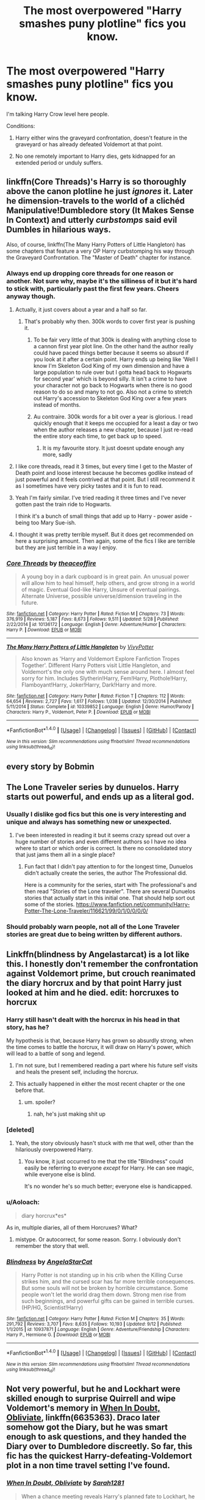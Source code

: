 #+TITLE: The most overpowered "Harry smashes puny plotline" fics you know.

* The most overpowered "Harry smashes puny plotline" fics you know.
:PROPERTIES:
:Score: 27
:DateUnix: 1508584884.0
:DateShort: 2017-Oct-21
:FlairText: Request
:END:
I'm talking Harry Crow level here people.

Conditions:

1. Harry either wins the graveyard confrontation, doesn't feature in the graveyard or has already defeated Voldemort at that point.

2. No one remotely important to Harry dies, gets kidnapped for an extended period or unduly suffers.


** linkffn(Core Threads)'s Harry is so thoroughly above the canon plotline he just /ignores/ it. Later he dimension-travels to the world of a clichéd Manipulative!Dumbledore story (It Makes Sense In Context) and utterly /curbstomps/ said evil Dumbles in hilarious ways.

Also, of course, linkffn(The Many Harry Potters of Little Hangleton) has some chapters that feature a very OP Harry curbstomping his way through the Graveyard Confrontation. The "Master of Death" chapter for instance.
:PROPERTIES:
:Author: Achille-Talon
:Score: 21
:DateUnix: 1508586607.0
:DateShort: 2017-Oct-21
:END:

*** Always end up dropping core threads for one reason or another. Not sure why, maybe it's the silliness of it but it's hard to stick with, particularly past the first few years. Cheers anyway though.
:PROPERTIES:
:Score: 9
:DateUnix: 1508588347.0
:DateShort: 2017-Oct-21
:END:

**** Actually, it just covers about a year and a half so far.
:PROPERTIES:
:Author: Achille-Talon
:Score: 7
:DateUnix: 1508588510.0
:DateShort: 2017-Oct-21
:END:

***** That's probably why then. 300k words to cover first year is pushing it.
:PROPERTIES:
:Score: 4
:DateUnix: 1508588620.0
:DateShort: 2017-Oct-21
:END:

****** To be fair very little of that 300k is dealing with anything close to a cannon first year plot line. On the other hand the author really could have paced things better because it seems so absurd if you look at it after a certain point. Harry ends up being like 'Well I know I'm Skeleton God King of my own dimension and have a large population to rule over but I gotta head back to Hogwarts for second year' which is beyond silly. It isn't a crime to have your character not go back to Hogwarts when there is no good reason to do so and many to not go. Also not a crime to stretch out Harry's accession to Skeleton God King over a few years instead of months.
:PROPERTIES:
:Author: Sarasin
:Score: 10
:DateUnix: 1508615485.0
:DateShort: 2017-Oct-21
:END:


****** Au contraire. 300k words for a bit over a year is glorious. I read quickly enough that it keeps me occupied for a least a day or two when the author releases a new chapter, because I just re-read the entire story each time, to get back up to speed.
:PROPERTIES:
:Author: Aoloach
:Score: -1
:DateUnix: 1508600837.0
:DateShort: 2017-Oct-21
:END:

******* It is my favourite story. It just doesnt update enough any more, sadly
:PROPERTIES:
:Author: Remmarb
:Score: 1
:DateUnix: 1508611695.0
:DateShort: 2017-Oct-21
:END:


**** I like core threads, read it 3 times, but every time I get to the Master of Death point and loose interest because he becomes godlike instead of just powerful and it feels contrived at that point. But I still recommend it as I sometimes have very picky tastes and it is fun to read.
:PROPERTIES:
:Author: LurkerBeDammed
:Score: 1
:DateUnix: 1508608331.0
:DateShort: 2017-Oct-21
:END:


**** Yeah I'm fairly similar. I've tried reading it three times and I've never gotten past the train ride to Hogwarts.

I think it's a bunch of small things that add up to Harry - power aside - being too Mary Sue-ish.
:PROPERTIES:
:Author: TheVoteMote
:Score: 1
:DateUnix: 1508719965.0
:DateShort: 2017-Oct-23
:END:


**** I thought it was pretty terrible myself. But it does get recommended on here a surprising amount. Then again, some of the fics I like are terrible but they are just terrible in a way I enjoy.
:PROPERTIES:
:Author: cyclicalbeats
:Score: 1
:DateUnix: 1508897219.0
:DateShort: 2017-Oct-25
:END:


*** [[http://www.fanfiction.net/s/10136172/1/][*/Core Threads/*]] by [[https://www.fanfiction.net/u/4665282/theaceoffire][/theaceoffire/]]

#+begin_quote
  A young boy in a dark cupboard is in great pain. An unusual power will allow him to heal himself, help others, and grow strong in a world of magic. Eventual God-like Harry, Unsure of eventual pairings. Alternate Universe, possible universe/dimension traveling in the future.
#+end_quote

^{/Site/: [[http://www.fanfiction.net/][fanfiction.net]] *|* /Category/: Harry Potter *|* /Rated/: Fiction M *|* /Chapters/: 73 *|* /Words/: 376,919 *|* /Reviews/: 5,187 *|* /Favs/: 8,673 *|* /Follows/: 9,511 *|* /Updated/: 5/28 *|* /Published/: 2/22/2014 *|* /id/: 10136172 *|* /Language/: English *|* /Genre/: Adventure/Humor *|* /Characters/: Harry P. *|* /Download/: [[http://www.ff2ebook.com/old/ffn-bot/index.php?id=10136172&source=ff&filetype=epub][EPUB]] or [[http://www.ff2ebook.com/old/ffn-bot/index.php?id=10136172&source=ff&filetype=mobi][MOBI]]}

--------------

[[http://www.fanfiction.net/s/10339852/1/][*/The Many Harry Potters of Little Hangleton/*]] by [[https://www.fanfiction.net/u/4561396/VivyPotter][/VivyPotter/]]

#+begin_quote
  Also known as 'Harry and Voldemort Explore Fanfiction Tropes Together'. Different Harry Potters visit Little Hangleton, and Voldemort's the only one with much sense around here. I almost feel sorry for him. Includes Slytherin!Harry, Fem!Harry, Plothole!Harry, Flamboyant!Harry, Joker!Harry, Dark!Harry and more.
#+end_quote

^{/Site/: [[http://www.fanfiction.net/][fanfiction.net]] *|* /Category/: Harry Potter *|* /Rated/: Fiction T *|* /Chapters/: 112 *|* /Words/: 64,654 *|* /Reviews/: 2,727 *|* /Favs/: 1,617 *|* /Follows/: 1,038 *|* /Updated/: 12/30/2014 *|* /Published/: 5/11/2014 *|* /Status/: Complete *|* /id/: 10339852 *|* /Language/: English *|* /Genre/: Humor/Parody *|* /Characters/: Harry P., Voldemort, Peter P. *|* /Download/: [[http://www.ff2ebook.com/old/ffn-bot/index.php?id=10339852&source=ff&filetype=epub][EPUB]] or [[http://www.ff2ebook.com/old/ffn-bot/index.php?id=10339852&source=ff&filetype=mobi][MOBI]]}

--------------

*FanfictionBot*^{1.4.0} *|* [[[https://github.com/tusing/reddit-ffn-bot/wiki/Usage][Usage]]] | [[[https://github.com/tusing/reddit-ffn-bot/wiki/Changelog][Changelog]]] | [[[https://github.com/tusing/reddit-ffn-bot/issues/][Issues]]] | [[[https://github.com/tusing/reddit-ffn-bot/][GitHub]]] | [[[https://www.reddit.com/message/compose?to=tusing][Contact]]]

^{/New in this version: Slim recommendations using/ ffnbot!slim! /Thread recommendations using/ linksub(thread_id)!}
:PROPERTIES:
:Author: FanfictionBot
:Score: 2
:DateUnix: 1508586636.0
:DateShort: 2017-Oct-21
:END:


** every story by Bobmin
:PROPERTIES:
:Author: Lord_Anarchy
:Score: 5
:DateUnix: 1508594120.0
:DateShort: 2017-Oct-21
:END:


** The Lone Traveler series by dunuelos. Harry starts out powerful, and ends up as a literal god.
:PROPERTIES:
:Author: Jahoan
:Score: 6
:DateUnix: 1508596096.0
:DateShort: 2017-Oct-21
:END:

*** Usually I dislike god fics but this one is very interesting and unique and always has something new or unexpected.
:PROPERTIES:
:Author: LurkerBeDammed
:Score: 3
:DateUnix: 1508608563.0
:DateShort: 2017-Oct-21
:END:

**** I've been interested in reading it but it seems crazy spread out over a huge number of stories and even different authors so I have no idea where to start or which order is correct. Is there no consolidated story that just jams them all in a single place?
:PROPERTIES:
:Author: Sarasin
:Score: 2
:DateUnix: 1508615606.0
:DateShort: 2017-Oct-21
:END:

***** Fun fact that I didn't pay attention to for the longest time, Dunuelos didn't actually create the series, the author The Professional did.

Here is a community for the series, start with The professional's and then read "Stories of the Lone traveler". There are several Dunuelos stories that actually start in this initial one. That should help sort out some of the stories. [[https://www.fanfiction.net/community/Harry-Potter-The-Lone-Traveler/116621/99/0/1/0/0/0/0/]]
:PROPERTIES:
:Author: LurkerBeDammed
:Score: 3
:DateUnix: 1508616741.0
:DateShort: 2017-Oct-21
:END:


*** Should probably warn people, not all of the Lone Traveler stories are great due to being written by different authors.
:PROPERTIES:
:Score: 3
:DateUnix: 1508630113.0
:DateShort: 2017-Oct-22
:END:


** Linkffn(blindness by Angelastarcat) is a lot like this. I honestly don't remember the confrontation against Voldemort prime, but crouch reanimated the diary horcrux and by that point Harry just looked at him and he died. edit: horcruxes to horcrux
:PROPERTIES:
:Author: Seeker0fTruth
:Score: 10
:DateUnix: 1508595753.0
:DateShort: 2017-Oct-21
:END:

*** Harry still hasn't dealt with the horcrux in his head in that story, has he?

My hypothesis is that, because Harry has grown so absurdly strong, when the time comes to battle the horcrux, it will draw on Harry's power, which will lead to a battle of song and legend.
:PROPERTIES:
:Author: T0lias
:Score: 6
:DateUnix: 1508603132.0
:DateShort: 2017-Oct-21
:END:

**** I'm not sure, but I remembered reading a part where his future self visits and heals the present self, including the horcrux.
:PROPERTIES:
:Author: onevu
:Score: 1
:DateUnix: 1508692430.0
:DateShort: 2017-Oct-22
:END:


**** This actually happened in either the most recent chapter or the one before that.
:PROPERTIES:
:Author: aapoalas
:Score: -4
:DateUnix: 1508605165.0
:DateShort: 2017-Oct-21
:END:

***** um. spoiler?
:PROPERTIES:
:Author: TheVoteMote
:Score: 1
:DateUnix: 1508607787.0
:DateShort: 2017-Oct-21
:END:

****** nah, he's just making shit up
:PROPERTIES:
:Author: sephirothrr
:Score: 3
:DateUnix: 1508688437.0
:DateShort: 2017-Oct-22
:END:


*** [deleted]
:PROPERTIES:
:Score: 2
:DateUnix: 1508617953.0
:DateShort: 2017-Oct-22
:END:

**** Yeah, the story obviously hasn't stuck with me that well, other than the hilariously overpowered Harry.
:PROPERTIES:
:Author: Seeker0fTruth
:Score: 1
:DateUnix: 1508618926.0
:DateShort: 2017-Oct-22
:END:

***** You know, it just occurred to me that the title "Blindness" could easily be referring to everyone /except/ for Harry. He can see magic, while everyone else is blind.

It's no wonder he's so much better; everyone else is handicapped.
:PROPERTIES:
:Author: TheVoteMote
:Score: 2
:DateUnix: 1508786991.0
:DateShort: 2017-Oct-23
:END:


*** u/Aoloach:
#+begin_quote
  diary horcrux*es*
#+end_quote

As in, multiple diaries, all of them Horcruxes? What?
:PROPERTIES:
:Author: Aoloach
:Score: 1
:DateUnix: 1508602507.0
:DateShort: 2017-Oct-21
:END:

**** mistype. Or autocorrect, for some reason. Sorry. I obviously don't remember the story that well.
:PROPERTIES:
:Author: Seeker0fTruth
:Score: 2
:DateUnix: 1508622670.0
:DateShort: 2017-Oct-22
:END:


*** [[http://www.fanfiction.net/s/10937871/1/][*/Blindness/*]] by [[https://www.fanfiction.net/u/717542/AngelaStarCat][/AngelaStarCat/]]

#+begin_quote
  Harry Potter is not standing up in his crib when the Killing Curse strikes him, and the cursed scar has far more terrible consequences. But some souls will not be broken by horrible circumstance. Some people won't let the world drag them down. Strong men rise from such beginnings, and powerful gifts can be gained in terrible curses. (HP/HG, Scientist!Harry)
#+end_quote

^{/Site/: [[http://www.fanfiction.net/][fanfiction.net]] *|* /Category/: Harry Potter *|* /Rated/: Fiction M *|* /Chapters/: 35 *|* /Words/: 291,792 *|* /Reviews/: 3,707 *|* /Favs/: 8,635 *|* /Follows/: 10,193 *|* /Updated/: 9/12 *|* /Published/: 1/1/2015 *|* /id/: 10937871 *|* /Language/: English *|* /Genre/: Adventure/Friendship *|* /Characters/: Harry P., Hermione G. *|* /Download/: [[http://www.ff2ebook.com/old/ffn-bot/index.php?id=10937871&source=ff&filetype=epub][EPUB]] or [[http://www.ff2ebook.com/old/ffn-bot/index.php?id=10937871&source=ff&filetype=mobi][MOBI]]}

--------------

*FanfictionBot*^{1.4.0} *|* [[[https://github.com/tusing/reddit-ffn-bot/wiki/Usage][Usage]]] | [[[https://github.com/tusing/reddit-ffn-bot/wiki/Changelog][Changelog]]] | [[[https://github.com/tusing/reddit-ffn-bot/issues/][Issues]]] | [[[https://github.com/tusing/reddit-ffn-bot/][GitHub]]] | [[[https://www.reddit.com/message/compose?to=tusing][Contact]]]

^{/New in this version: Slim recommendations using/ ffnbot!slim! /Thread recommendations using/ linksub(thread_id)!}
:PROPERTIES:
:Author: FanfictionBot
:Score: 1
:DateUnix: 1508595781.0
:DateShort: 2017-Oct-21
:END:


** Not very powerful, but he and Lockhart were skilled enough to surprise Quirrell and wipe Voldemort's memory in [[https://www.fanfiction.net/s/6635363/1/When-In-Doubt-Obliviate][When In Doubt, Obliviate]], linkffn(6635363). Draco later somehow got the Diary, but he was smart enough to ask questions, and they handed the Diary over to Dumbledore discreetly. So far, this fic has the quickest Harry-defeating-Voldemort plot in a non time travel setting I've found.
:PROPERTIES:
:Author: InquisitorCOC
:Score: 5
:DateUnix: 1508598949.0
:DateShort: 2017-Oct-21
:END:

*** [[http://www.fanfiction.net/s/6635363/1/][*/When In Doubt, Obliviate/*]] by [[https://www.fanfiction.net/u/674180/Sarah1281][/Sarah1281/]]

#+begin_quote
  When a chance meeting reveals Harry's planned fate to Lockhart, he knows what he has to do: rescue him and raise him as his own to properly manage his celebrity status. Harry gets a magical upbringing, Lockhart gets the Boy-Who-Lived...everybody wins!
#+end_quote

^{/Site/: [[http://www.fanfiction.net/][fanfiction.net]] *|* /Category/: Harry Potter *|* /Rated/: Fiction K+ *|* /Chapters/: 38 *|* /Words/: 114,644 *|* /Reviews/: 2,601 *|* /Favs/: 2,728 *|* /Follows/: 1,804 *|* /Updated/: 8/22/2012 *|* /Published/: 1/8/2011 *|* /Status/: Complete *|* /id/: 6635363 *|* /Language/: English *|* /Genre/: Humor/Friendship *|* /Characters/: Harry P., Gilderoy L. *|* /Download/: [[http://www.ff2ebook.com/old/ffn-bot/index.php?id=6635363&source=ff&filetype=epub][EPUB]] or [[http://www.ff2ebook.com/old/ffn-bot/index.php?id=6635363&source=ff&filetype=mobi][MOBI]]}

--------------

*FanfictionBot*^{1.4.0} *|* [[[https://github.com/tusing/reddit-ffn-bot/wiki/Usage][Usage]]] | [[[https://github.com/tusing/reddit-ffn-bot/wiki/Changelog][Changelog]]] | [[[https://github.com/tusing/reddit-ffn-bot/issues/][Issues]]] | [[[https://github.com/tusing/reddit-ffn-bot/][GitHub]]] | [[[https://www.reddit.com/message/compose?to=tusing][Contact]]]

^{/New in this version: Slim recommendations using/ ffnbot!slim! /Thread recommendations using/ linksub(thread_id)!}
:PROPERTIES:
:Author: FanfictionBot
:Score: 1
:DateUnix: 1508598955.0
:DateShort: 2017-Oct-21
:END:


** [[https://www.fanfiction.net/s/12397161/1/Same-Song-Different-Verse][Same Song, Different Verse]] Star Wars HP crossover where Harry takes over not one but several galaxies!

[[https://www.fanfiction.net/s/7718942/1/Broken-Chains][Broken Chains]] and [[https://www.fanfiction.net/s/12040341/1/The-Stars-Alone][The Staars Alone]] which crosses over HP/SW/SC! where Harry, Hermione and Luna become the ascended gods who build epic empires.
:PROPERTIES:
:Author: 944tim
:Score: 3
:DateUnix: 1508612203.0
:DateShort: 2017-Oct-21
:END:

*** I'm glad Darth Marrs didn't go all edgy in "The Stars Alone". The story finished today on a relatively good note.
:PROPERTIES:
:Author: InquisitorCOC
:Score: 1
:DateUnix: 1508630966.0
:DateShort: 2017-Oct-22
:END:

**** I actually prefer that he posed the last 3 all at once. It gives momentum to the ending.
:PROPERTIES:
:Author: 944tim
:Score: 1
:DateUnix: 1508631773.0
:DateShort: 2017-Oct-22
:END:

***** Do you agree with that ending?
:PROPERTIES:
:Author: InquisitorCOC
:Score: 1
:DateUnix: 1508634827.0
:DateShort: 2017-Oct-22
:END:

****** well, it does have quite a bit of potential. Twenty years as exiles in a ship, presumably large enough and self sustained.. Luna had said to Daniel, Harry is a warrior, he needs a war. Daniel needed to create a peaceful empire, the two are not compatible. . From the beginning Harry was damaged goods, having been through hell under Sith training, he as no longer truly human, but kept in balance by his women.. They are at this point, a mere 20 years on, not suffering from immortality yet. The potential implications are there, SG-23? that implies a lot more exploration in this SG universe, No knowledge of the Empire of Kheb? How much do the trio know about the universe they have been thrust into? Have thy learned to temper themselves away from empire building? Questions, questions.. To answer your question: yes, I agree with the ending. it ended where it needed to end. They conquered all their enemies, they created their empires, they fulfilled their destiny. All in all a good read. I am intrigued by [[https://www.fanfiction.net/s/12671206/1/The-Simurgh-s-Son][The Simurghs Son]]. the next story, because I know almost nothing of that universe.
:PROPERTIES:
:Author: 944tim
:Score: 1
:DateUnix: 1508696248.0
:DateShort: 2017-Oct-22
:END:


** Linkffn(Harry Potter and the Uncle of Secrets), though it starts in year 5... and ends in year 5... also crack warning, though that should be evident from the description
:PROPERTIES:
:Author: lightningowl15
:Score: 3
:DateUnix: 1508613978.0
:DateShort: 2017-Oct-21
:END:

*** [[http://www.fanfiction.net/s/12321004/1/][*/Harry Potter and the Uncle of Secrets/*]] by [[https://www.fanfiction.net/u/8665657/Disgruntlement][/Disgruntlement/]]

#+begin_quote
  Manipulative Old Bastard Attempts To Seize Control Over The Potter Vaults, You Won't Believe What Happens Next!
#+end_quote

^{/Site/: [[http://www.fanfiction.net/][fanfiction.net]] *|* /Category/: Harry Potter *|* /Rated/: Fiction M *|* /Chapters/: 10 *|* /Words/: 32,807 *|* /Reviews/: 46 *|* /Favs/: 47 *|* /Follows/: 49 *|* /Updated/: 2/10 *|* /Published/: 1/13 *|* /Status/: Complete *|* /id/: 12321004 *|* /Language/: English *|* /Genre/: Humor/Parody *|* /Characters/: Harry P., Albus D. *|* /Download/: [[http://www.ff2ebook.com/old/ffn-bot/index.php?id=12321004&source=ff&filetype=epub][EPUB]] or [[http://www.ff2ebook.com/old/ffn-bot/index.php?id=12321004&source=ff&filetype=mobi][MOBI]]}

--------------

*FanfictionBot*^{1.4.0} *|* [[[https://github.com/tusing/reddit-ffn-bot/wiki/Usage][Usage]]] | [[[https://github.com/tusing/reddit-ffn-bot/wiki/Changelog][Changelog]]] | [[[https://github.com/tusing/reddit-ffn-bot/issues/][Issues]]] | [[[https://github.com/tusing/reddit-ffn-bot/][GitHub]]] | [[[https://www.reddit.com/message/compose?to=tusing][Contact]]]

^{/New in this version: Slim recommendations using/ ffnbot!slim! /Thread recommendations using/ linksub(thread_id)!}
:PROPERTIES:
:Author: FanfictionBot
:Score: 1
:DateUnix: 1508613984.0
:DateShort: 2017-Oct-21
:END:


** Harry is pretty damn op in linkffn(Fates Gamble) although it is pretty long and Voldemort is pretty much a gnat to Harry at the end.
:PROPERTIES:
:Author: Erysithe
:Score: 2
:DateUnix: 1508609145.0
:DateShort: 2017-Oct-21
:END:

*** Would you understand it having not read the crossover material or not?
:PROPERTIES:
:Score: 3
:DateUnix: 1508617266.0
:DateShort: 2017-Oct-21
:END:

**** I'd say yes. I've only watched a few episodes of fate, but the author does a pretty good job of explaining what's going on when Harry isn't doing HP stuff. It's actually one of the stories I'd recommend before recommending other Fate fics.
:PROPERTIES:
:Author: FelixtheSax
:Score: 3
:DateUnix: 1508637313.0
:DateShort: 2017-Oct-22
:END:

***** I read this the first time not even knowing what fate was. I enjoyed it, but then again I love having new things from crossovers especially if I don't understand them. The only things I looked up were some of the characters introduced just so that I could have a better mental picture of what they looked like.
:PROPERTIES:
:Author: Erysithe
:Score: 2
:DateUnix: 1508659873.0
:DateShort: 2017-Oct-22
:END:


*** [[http://www.fanfiction.net/s/9586702/1/][*/Fate's Gamble/*]] by [[https://www.fanfiction.net/u/4199791/Lupine-Horror][/Lupine Horror/]]

#+begin_quote
  When Zelretch conducts an experiment and the being known to all as Fate intervenes Harry Potter's life is changed irrevocably. Now being raised by those who don't fit the definition of 'Normal' it is a very different Harry that is unleashed on the world. Or is it worlds? Disclaimer: This is fan fiction, I only own the plot.
#+end_quote

^{/Site/: [[http://www.fanfiction.net/][fanfiction.net]] *|* /Category/: Harry Potter + Fate/stay night Crossover *|* /Rated/: Fiction M *|* /Chapters/: 88 *|* /Words/: 927,883 *|* /Reviews/: 4,879 *|* /Favs/: 3,889 *|* /Follows/: 2,629 *|* /Updated/: 9/15/2014 *|* /Published/: 8/11/2013 *|* /Status/: Complete *|* /id/: 9586702 *|* /Language/: English *|* /Genre/: Fantasy/Family *|* /Characters/: Harry P., Rider *|* /Download/: [[http://www.ff2ebook.com/old/ffn-bot/index.php?id=9586702&source=ff&filetype=epub][EPUB]] or [[http://www.ff2ebook.com/old/ffn-bot/index.php?id=9586702&source=ff&filetype=mobi][MOBI]]}

--------------

*FanfictionBot*^{1.4.0} *|* [[[https://github.com/tusing/reddit-ffn-bot/wiki/Usage][Usage]]] | [[[https://github.com/tusing/reddit-ffn-bot/wiki/Changelog][Changelog]]] | [[[https://github.com/tusing/reddit-ffn-bot/issues/][Issues]]] | [[[https://github.com/tusing/reddit-ffn-bot/][GitHub]]] | [[[https://www.reddit.com/message/compose?to=tusing][Contact]]]

^{/New in this version: Slim recommendations using/ ffnbot!slim! /Thread recommendations using/ linksub(thread_id)!}
:PROPERTIES:
:Author: FanfictionBot
:Score: 1
:DateUnix: 1508609174.0
:DateShort: 2017-Oct-21
:END:


** remind!me
:PROPERTIES:
:Author: The_Lonely_Rogue_117
:Score: 1
:DateUnix: 1508591024.0
:DateShort: 2017-Oct-21
:END:


** linkffn(11913447). Time travel goes wrong, Harry ends up back in 1992, but in Lockhart's body... sort of. Interesting take on a time traveling Harry, and one of the few stories where Harry is a hogwarts professor and it's actually relevant. Rights a lot of wrongs with canon and is moderately funny, doesn't take itself too seriously. Very little conflict, some people dislike this; Harry goes around unobstructed by anything for a good while.
:PROPERTIES:
:Author: kyle2143
:Score: 1
:DateUnix: 1508658989.0
:DateShort: 2017-Oct-22
:END:

*** [[http://www.fanfiction.net/s/11913447/1/][*/Amalgum -- Lockhart's Folly/*]] by [[https://www.fanfiction.net/u/5362799/tkepner][/tkepner/]]

#+begin_quote
  Death wants free of its Master and proposes sending Harry back in time to avoid the unnecessary deaths in fighting Voldemort. Harry readily accepts, thinking he'll start anew as a Firstie. Instead, Harry's soul, magic, and memories end up at the beginning of Second Year --- in GILDEROY LOCKHART!
#+end_quote

^{/Site/: [[http://www.fanfiction.net/][fanfiction.net]] *|* /Category/: Harry Potter *|* /Rated/: Fiction T *|* /Chapters/: 31 *|* /Words/: 192,977 *|* /Reviews/: 1,209 *|* /Favs/: 3,161 *|* /Follows/: 2,505 *|* /Updated/: 2/20 *|* /Published/: 4/24/2016 *|* /Status/: Complete *|* /id/: 11913447 *|* /Language/: English *|* /Genre/: Adventure/Humor *|* /Characters/: Harry P., Hermione G., Gilderoy L., Bellatrix L. *|* /Download/: [[http://www.ff2ebook.com/old/ffn-bot/index.php?id=11913447&source=ff&filetype=epub][EPUB]] or [[http://www.ff2ebook.com/old/ffn-bot/index.php?id=11913447&source=ff&filetype=mobi][MOBI]]}

--------------

*FanfictionBot*^{1.4.0} *|* [[[https://github.com/tusing/reddit-ffn-bot/wiki/Usage][Usage]]] | [[[https://github.com/tusing/reddit-ffn-bot/wiki/Changelog][Changelog]]] | [[[https://github.com/tusing/reddit-ffn-bot/issues/][Issues]]] | [[[https://github.com/tusing/reddit-ffn-bot/][GitHub]]] | [[[https://www.reddit.com/message/compose?to=tusing][Contact]]]

^{/New in this version: Slim recommendations using/ ffnbot!slim! /Thread recommendations using/ linksub(thread_id)!}
:PROPERTIES:
:Author: FanfictionBot
:Score: 1
:DateUnix: 1508658996.0
:DateShort: 2017-Oct-22
:END:


*** That sounds amazing. I'll read it later.
:PROPERTIES:
:Score: 1
:DateUnix: 1508659751.0
:DateShort: 2017-Oct-22
:END:

**** I'm one of the people who really didn't like this story, to this day I'm pretty sure I only finished it because I had sunk so much time to it by the point I had soured on it. It is not the worst story, but the amount of cliched bashing that goes on really starts to wear on you eventually, and the authors insistence on calling Voldemort stupid names made me want to strangle them by the end. If it was a funny story it could have worked, but I found it rather cruel spirited by the end.
:PROPERTIES:
:Author: smurph26
:Score: 1
:DateUnix: 1508711018.0
:DateShort: 2017-Oct-23
:END:

***** I've started it. The main peeve for me is when both Harry and the Harry/ Gilderoy combo are in the same room and it just keeps refering to both as Harry without distinguishing which one it's talking about.
:PROPERTIES:
:Score: 2
:DateUnix: 1508789197.0
:DateShort: 2017-Oct-23
:END:

****** It should become very obvious once the combo start shouting down at people or acting like a holier-than-thou ass.
:PROPERTIES:
:Author: smurph26
:Score: 1
:DateUnix: 1508845091.0
:DateShort: 2017-Oct-24
:END:
